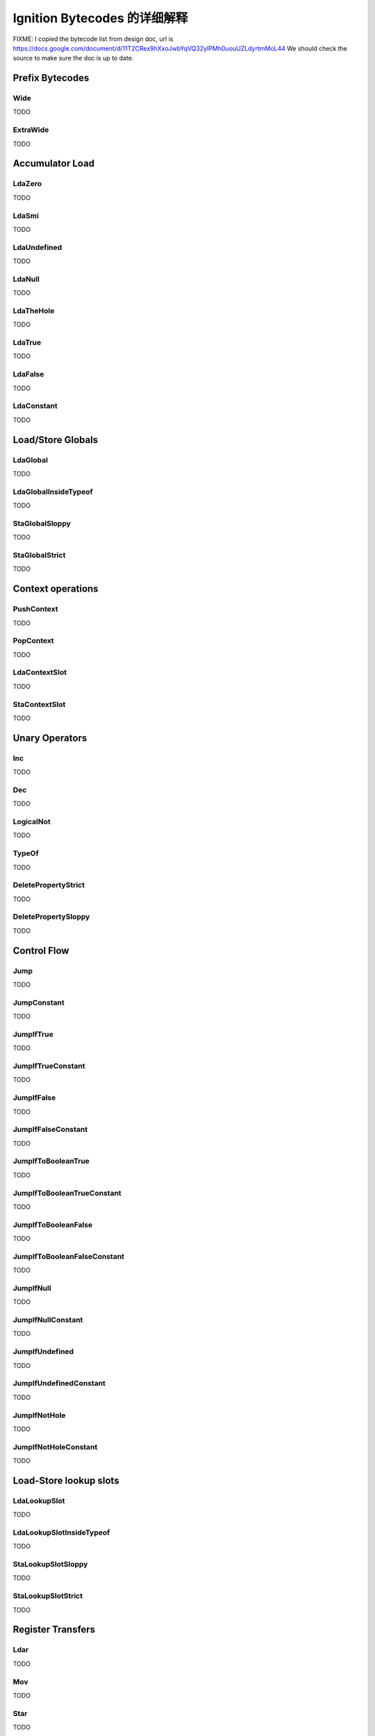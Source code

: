 =====================================================
Ignition Bytecodes 的详细解释
=====================================================

FIXME: I copied the bytecode list from design doc, url is
https://docs.google.com/document/d/11T2CRex9hXxoJwbYqVQ32yIPMh0uouUZLdyrtmMoL44
We should check the source to make sure the doc is up to date.


Prefix Bytecodes
=====================================================

Wide
-----------------------------------------------------

TODO


ExtraWide
-----------------------------------------------------

TODO


Accumulator Load
=====================================================

LdaZero
-----------------------------------------------------

TODO


LdaSmi
-----------------------------------------------------

TODO


LdaUndefined
-----------------------------------------------------

TODO


LdaNull
-----------------------------------------------------

TODO


LdaTheHole
-----------------------------------------------------

TODO


LdaTrue
-----------------------------------------------------

TODO


LdaFalse
-----------------------------------------------------

TODO


LdaConstant
-----------------------------------------------------

TODO


Load/Store Globals
=====================================================

LdaGlobal
-----------------------------------------------------

TODO


LdaGlobalInsideTypeof
-----------------------------------------------------

TODO


StaGlobalSloppy
-----------------------------------------------------

TODO


StaGlobalStrict
-----------------------------------------------------

TODO


Context operations
=====================================================

PushContext
-----------------------------------------------------

TODO


PopContext
-----------------------------------------------------

TODO


LdaContextSlot
-----------------------------------------------------

TODO


StaContextSlot
-----------------------------------------------------

TODO


Unary Operators
=====================================================

Inc
-----------------------------------------------------

TODO


Dec
-----------------------------------------------------

TODO


LogicalNot
-----------------------------------------------------

TODO


TypeOf
-----------------------------------------------------

TODO


DeletePropertyStrict
-----------------------------------------------------

TODO


DeletePropertySloppy
-----------------------------------------------------

TODO


Control Flow
=====================================================

Jump
-----------------------------------------------------

TODO


JumpConstant
-----------------------------------------------------

TODO


JumpIfTrue
-----------------------------------------------------

TODO


JumpIfTrueConstant
-----------------------------------------------------

TODO


JumpIfFalse
-----------------------------------------------------

TODO


JumpIfFalseConstant
-----------------------------------------------------

TODO


JumpIfToBooleanTrue
-----------------------------------------------------

TODO


JumpIfToBooleanTrueConstant
-----------------------------------------------------

TODO


JumpIfToBooleanFalse
-----------------------------------------------------

TODO


JumpIfToBooleanFalseConstant
-----------------------------------------------------

TODO


JumpIfNull
-----------------------------------------------------

TODO


JumpIfNullConstant
-----------------------------------------------------

TODO


JumpIfUndefined
-----------------------------------------------------

TODO


JumpIfUndefinedConstant
-----------------------------------------------------

TODO


JumpIfNotHole
-----------------------------------------------------

TODO


JumpIfNotHoleConstant
-----------------------------------------------------

TODO





Load-Store lookup slots
=====================================================

LdaLookupSlot
-----------------------------------------------------

TODO


LdaLookupSlotInsideTypeof
-----------------------------------------------------

TODO


StaLookupSlotSloppy
-----------------------------------------------------

TODO


StaLookupSlotStrict
-----------------------------------------------------

TODO


Register Transfers
=====================================================

Ldar
-----------------------------------------------------

TODO


Mov
-----------------------------------------------------

TODO


Star
-----------------------------------------------------

TODO


LoadIC operations
=====================================================

LoadIC
-----------------------------------------------------

TODO


KeyedLoadIC
-----------------------------------------------------

TODO


StoreIC operations
=====================================================

StoreICSloppy
-----------------------------------------------------

TODO


StoreICStrict
-----------------------------------------------------

TODO


KeyedStoreICSloppy
-----------------------------------------------------

TODO



Binary Operators
=====================================================

Add
-----------------------------------------------------

TODO


Sub
-----------------------------------------------------

TODO


Mul
-----------------------------------------------------

TODO


Div
-----------------------------------------------------

TODO


Mod
-----------------------------------------------------

TODO


BitwiseOr
-----------------------------------------------------

TODO


BitwiseXor
-----------------------------------------------------

TODO


BitwiseAnd
-----------------------------------------------------

TODO


ShiftLeft
-----------------------------------------------------

TODO


ShiftRight
-----------------------------------------------------

TODO


ShiftRightLogical
-----------------------------------------------------

TODO


For..in support
=====================================================

ForInPrepare
-----------------------------------------------------

TODO


ForInDone
-----------------------------------------------------

TODO


ForInNext
-----------------------------------------------------

TODO


ForInStep
-----------------------------------------------------

TODO


Stack guard check
=====================================================

StackCheck
-----------------------------------------------------

TODO


Non-local flow control
=====================================================

Throw
-----------------------------------------------------

TODO


ReThrow
-----------------------------------------------------

TODO


Return
-----------------------------------------------------

TODO


Illegal bytecode
=====================================================

Illegal
-----------------------------------------------------

TODO


Calls
=====================================================

Call
-----------------------------------------------------

TODO


TailCall
-----------------------------------------------------

TODO


CallRuntime
-----------------------------------------------------

TODO


CallRuntimeForPair
-----------------------------------------------------

TODO


CallJSRuntime
-----------------------------------------------------

TODO


Intrinsics
=====================================================

InvokeIntrinsic
-----------------------------------------------------

TODO


New operator
=====================================================

New
-----------------------------------------------------

TODO


Test Operators
=====================================================

TestEqual
-----------------------------------------------------

TODO


TestNotEqual
-----------------------------------------------------

TODO


TestEqualStrict
-----------------------------------------------------

TODO


TestLessThan
-----------------------------------------------------

TODO


TestGreaterThan
-----------------------------------------------------

TODO


TestLessThanOrEqual
-----------------------------------------------------

TODO


TestGreaterThanOrEqual
-----------------------------------------------------

TODO


TestInstanceOf
-----------------------------------------------------

TODO


TestIn
-----------------------------------------------------

TODO


Cast operators
=====================================================

ToName
-----------------------------------------------------

TODO


ToNumber
-----------------------------------------------------

TODO


ToObject
-----------------------------------------------------

TODO


Literals
=====================================================

CreateRegExpLiteral
-----------------------------------------------------

TODO


CreateArrayLiteral
-----------------------------------------------------

TODO


CreateObjectLiteral
-----------------------------------------------------

TODO


Closure allocation
=====================================================

CreateClosure
-----------------------------------------------------

TODO


Arguments allocation
=====================================================

CreateMappedArguments
-----------------------------------------------------

TODO


CreateUnmappedArguments
-----------------------------------------------------

TODO


CreateRestParameter
-----------------------------------------------------

TODO


Debugger Support
=====================================================

DebugBreak0
-----------------------------------------------------

TODO


DebugBreak1
-----------------------------------------------------

TODO


DebugBreak2
-----------------------------------------------------

TODO


DebugBreak3
-----------------------------------------------------

TODO


DebugBreak4
-----------------------------------------------------

TODO


DebugBreak5
-----------------------------------------------------

TODO


DebugBreak6
-----------------------------------------------------

TODO


DebugBreakWide
-----------------------------------------------------

TODO


DebugBreakExtraWide
-----------------------------------------------------

TODO

